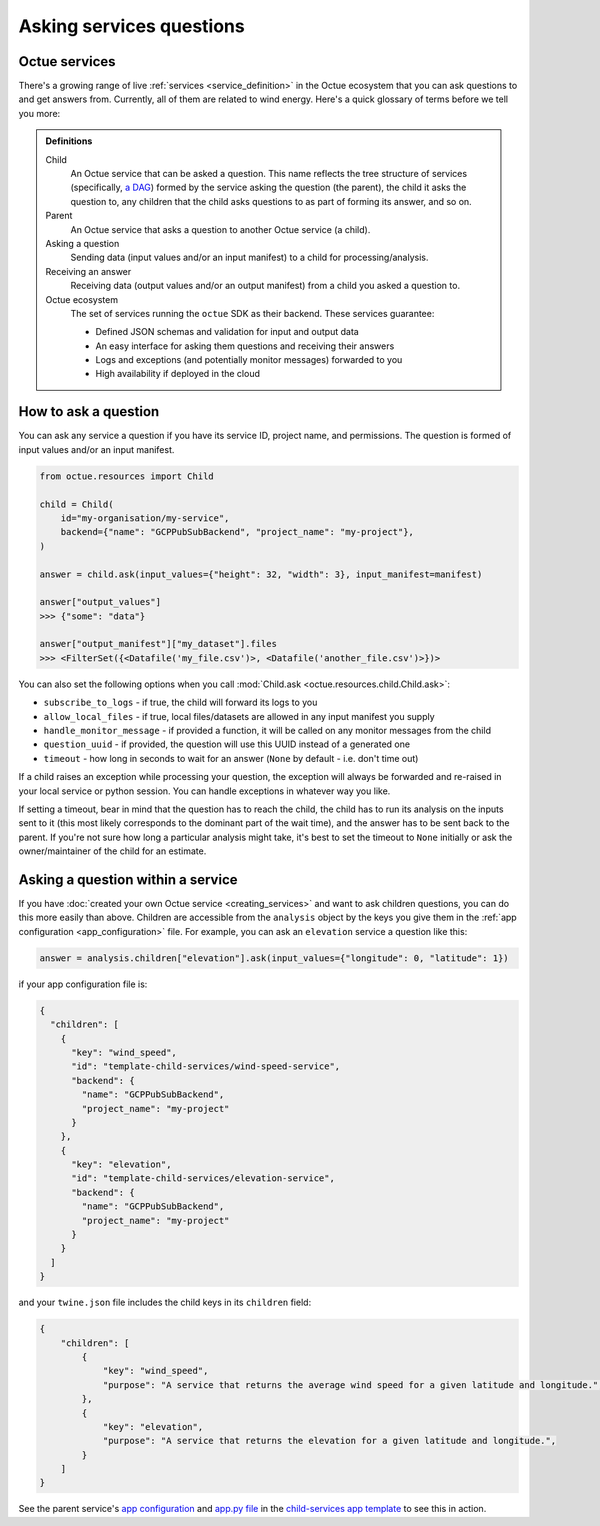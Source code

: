 .. _asking_questions:

=========================
Asking services questions
=========================

Octue services
--------------

There's a growing range of live :ref:`services <service_definition>` in the Octue ecosystem that you can ask questions
to and get answers from. Currently, all of them are related to wind energy. Here's a quick glossary of terms before we
tell you more:

.. admonition:: Definitions

    Child
        An Octue service that can be asked a question. This name reflects the tree structure of services (specifically,
        `a DAG <https://en.wikipedia.org/wiki/Directed_acyclic_graph>`_) formed by the service asking the question (the
        parent), the child it asks the question to, any children that the child asks questions to as part of forming
        its answer, and so on.

    Parent
        An Octue service that asks a question to another Octue service (a child).

    Asking a question
        Sending data (input values and/or an input manifest) to a child for processing/analysis.

    Receiving an answer
       Receiving data (output values and/or an output manifest) from a child you asked a question to.

    Octue ecosystem
       The set of services running the ``octue`` SDK as their backend. These services guarantee:

       - Defined JSON schemas and validation for input and output data
       - An easy interface for asking them questions and receiving their answers
       - Logs and exceptions (and potentially monitor messages) forwarded to you
       - High availability if deployed in the cloud


How to ask a question
---------------------
You can ask any service a question if you have its service ID, project name, and permissions. The question is formed of
input values and/or an input manifest.

.. code-block:: python

    from octue.resources import Child

    child = Child(
        id="my-organisation/my-service",
        backend={"name": "GCPPubSubBackend", "project_name": "my-project"},
    )

    answer = child.ask(input_values={"height": 32, "width": 3}, input_manifest=manifest)

    answer["output_values"]
    >>> {"some": "data"}

    answer["output_manifest"]["my_dataset"].files
    >>> <FilterSet({<Datafile('my_file.csv')>, <Datafile('another_file.csv')>})>


You can also set the following options when you call :mod:`Child.ask <octue.resources.child.Child.ask>`:

- ``subscribe_to_logs`` - if true, the child will forward its logs to you
- ``allow_local_files`` - if true, local files/datasets are allowed in any input manifest you supply
- ``handle_monitor_message`` - if provided a function, it will be called on any monitor messages from the child
- ``question_uuid`` - if provided, the question will use this UUID instead of a generated one
- ``timeout`` - how long in seconds to wait for an answer (``None`` by default - i.e. don't time out)

If a child raises an exception while processing your question, the exception will always be forwarded and re-raised in
your local service or python session. You can handle exceptions in whatever way you like.

If setting a timeout, bear in mind that the question has to reach the child, the child has to run its analysis on
the inputs sent to it (this most likely corresponds to the dominant part of the wait time), and the answer has to be
sent back to the parent. If you're not sure how long a particular analysis might take, it's best to set the timeout to
``None`` initially or ask the owner/maintainer of the child for an estimate.


Asking a question within a service
----------------------------------
If you have :doc:`created your own Octue service <creating_services>` and want to ask children questions, you can do
this more easily than above. Children are accessible from the ``analysis`` object by the keys you give them in the
:ref:`app configuration <app_configuration>` file. For example, you can ask an ``elevation`` service a question like
this:

.. code-block:: python

    answer = analysis.children["elevation"].ask(input_values={"longitude": 0, "latitude": 1})

if your app configuration file is:

.. code-block:: json

    {
      "children": [
        {
          "key": "wind_speed",
          "id": "template-child-services/wind-speed-service",
          "backend": {
            "name": "GCPPubSubBackend",
            "project_name": "my-project"
          }
        },
        {
          "key": "elevation",
          "id": "template-child-services/elevation-service",
          "backend": {
            "name": "GCPPubSubBackend",
            "project_name": "my-project"
          }
        }
      ]
    }

and your ``twine.json`` file includes the child keys in its ``children`` field:

.. code-block:: json

    {
        "children": [
            {
                "key": "wind_speed",
                "purpose": "A service that returns the average wind speed for a given latitude and longitude.",
            },
            {
                "key": "elevation",
                "purpose": "A service that returns the elevation for a given latitude and longitude.",
            }
        ]
    }

See the parent service's `app configuration <https://github.com/octue/octue-sdk-python/blob/main/octue/templates/template-child-services/parent_service/app_configuration.json>`_
and `app.py file <https://github.com/octue/octue-sdk-python/blob/main/octue/templates/template-child-services/parent_service/app.py>`_
in the  `child-services app template <https://github.com/octue/octue-sdk-python/tree/main/octue/templates/template-child-services>`_
to see this in action.
